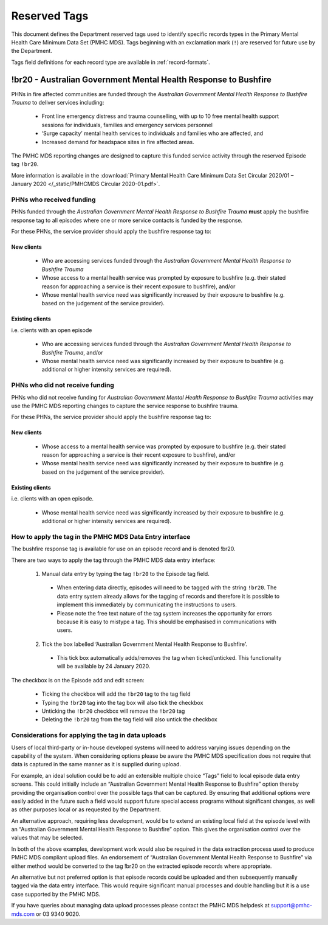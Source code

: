 .. _reserved-tags:

Reserved Tags
=============

This document defines the Department reserved tags used to identify specific records
types in the Primary Mental Health Care Minimum Data Set (PMHC MDS). Tags beginning
with an exclamation mark (``!``) are reserved for future use by the Department.

Tags field definitions for each record type are available in :ref:`record-formats`.

.. _br20:

!br20 - Australian Government Mental Health Response to Bushfire
----------------------------------------------------------------

PHNs in fire affected communities are funded through the *Australian Government Mental
Health Response to Bushfire Trauma* to deliver services including:

  * Front line emergency distress and trauma counselling, with up to 10 free mental health support sessions for individuals, families and emergency services personnel
  * ‘Surge capacity’ mental health services to individuals and families who are affected, and
  * Increased demand for headspace sites in fire affected areas.

The PMHC MDS reporting changes are designed to capture this funded service activity through the reserved Episode tag ``!br20``.

More information is available in the :download:`Primary Mental Health Care Minimum Data Set Circular 2020/01 – January 2020 </_static/PMHCMDS Circular 2020-01.pdf>`.

.. _br20-funded-PHNS:

PHNs who received funding
~~~~~~~~~~~~~~~~~~~~~~~~~

PHNs funded through the *Australian Government Mental Health Response to Bushfire
Trauma* **must** apply the bushfire response tag to all episodes where one or more service
contacts is funded by the response.

For these PHNs, the service provider should apply the bushfire response tag to:

New clients
"""""""""""

  * Who are accessing services funded through the *Australian Government Mental Health Response to Bushfire Trauma*
  * Whose access to a mental health service was prompted by exposure to bushfire (e.g. their stated reason for approaching a service is their recent exposure to bushfire), and/or
  * Whose mental health service need was significantly increased by their exposure to bushfire (e.g. based on the judgement of the service provider).

Existing clients
""""""""""""""""

i.e. clients with an open episode

  * Who are accessing services funded through the *Australian Government Mental Health Response to Bushfire Trauma*, and/or
  * Whose mental health service need was significantly increased by their exposure to bushfire (e.g. additional or higher intensity services are required).

.. _br20-non-funded-PHNS:

PHNs who did **not** receive funding
~~~~~~~~~~~~~~~~~~~~~~~~~~~~~~~~~~~~

PHNs who did not receive funding for *Australian Government Mental Health Response to
Bushfire Trauma* activities may use the PMHC MDS reporting changes to capture the service
response to bushfire trauma.

For these PHNs, the service provider should apply the bushfire response tag to:

New clients
"""""""""""

  * Whose access to a mental health service was prompted by exposure to bushfire (e.g. their stated reason for approaching a service is their recent exposure to bushfire), and/or
  * Whose mental health service need was significantly increased by their exposure to bushfire (e.g. based on the judgement of the service provider).

Existing clients
""""""""""""""""

i.e. clients with an open episode.

  * Whose mental health service need was significantly increased by their exposure to bushfire (e.g. additional or higher intensity services are required).

.. _br20-Data-Entry:

How to apply the tag in the PMHC MDS Data Entry interface
~~~~~~~~~~~~~~~~~~~~~~~~~~~~~~~~~~~~~~~~~~~~~~~~~~~~~~~~~

The bushfire response tag is available for use on an episode record and is denoted !br20.

There are two ways to apply the tag through the PMHC MDS data entry interface:

  1.	Manual data entry by typing the tag ``!br20`` to the Episode tag field.

      * When entering data directly, episodes will need to be tagged with the string ``!br20``. The data entry system already allows for the tagging of records and therefore it is possible to implement this immediately by communicating the instructions to users.
      * Please note the free text nature of the tag system increases the opportunity for errors because it is easy to mistype a tag. This should be emphasised in communications with users.

  2.	Tick the box labelled ‘Australian Government Mental Health Response to Bushfire’.

      * This tick box automatically adds/removes the tag when ticked/unticked. This functionality will be available by 24 January 2020.

The checkbox is on the Episode add and edit screen:

  * Ticking the checkbox will add the ``!br20`` tag to the tag field
  * Typing the ``!br20`` tag into the tag box will also tick the checkbox
  * Unticking the ``!br20`` checkbox will remove the ``!br20`` tag
  * Deleting the ``!br20`` tag from the tag field will also untick the checkbox

.. _br20-Upload:

Considerations for applying the tag in data uploads
~~~~~~~~~~~~~~~~~~~~~~~~~~~~~~~~~~~~~~~~~~~~~~~~~~~

Users of local third-party or in-house developed systems will need to address varying issues
depending on the capability of the system. When considering options please be aware the
PMHC MDS specification does not require that data is captured in the same manner as it is
supplied during upload.

For example, an ideal solution could be to add an extensible multiple choice “Tags” field to
local episode data entry screens. This could initially include an “Australian Government
Mental Health Response to Bushfire” option thereby providing the organisation control over
the possible tags that can be captured. By ensuring that additional options were easily
added in the future such a field would support future special access programs without
significant changes, as well as other purposes local or as requested by the Department.

An alternative approach, requiring less development, would be to extend an existing local
field at the episode level with an “Australian Government Mental Health Response to
Bushfire” option. This gives the organisation control over the values that may be selected.

In both of the above examples, development work would also be required in the data
extraction process used to produce PMHC MDS compliant upload files. An endorsement of
“Australian Government Mental Health Response to Bushfire” via either method would be
converted to the tag !br20 on the extracted episode records where appropriate.

An alternative but not preferred option is that episode records could be uploaded and then
subsequently manually tagged via the data entry interface. This would require significant
manual processes and double handling but it is a use case supported by the PMHC MDS.

If you have queries about managing data upload processes please contact the PMHC MDS
helpdesk at support@pmhc-mds.com or 03 9340 9020.
